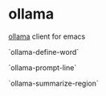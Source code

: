 * ollama

[[https://github.com/jmorganca/ollama][ollama]] client for emacs

`ollama-define-word`

`ollama-prompt-line`

`ollama-summarize-region`
